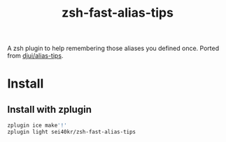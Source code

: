 #+TITLE: zsh-fast-alias-tips

A zsh plugin to help remembering those aliases you defined once.
Ported from [[https://github.com/djui/alias-tips][djui/alias-tips]].

* Install

** Install with zplugin
#+BEGIN_SRC sh
zplugin ice make'!'
zplugin light sei40kr/zsh-fast-alias-tips
#+END_SRC
